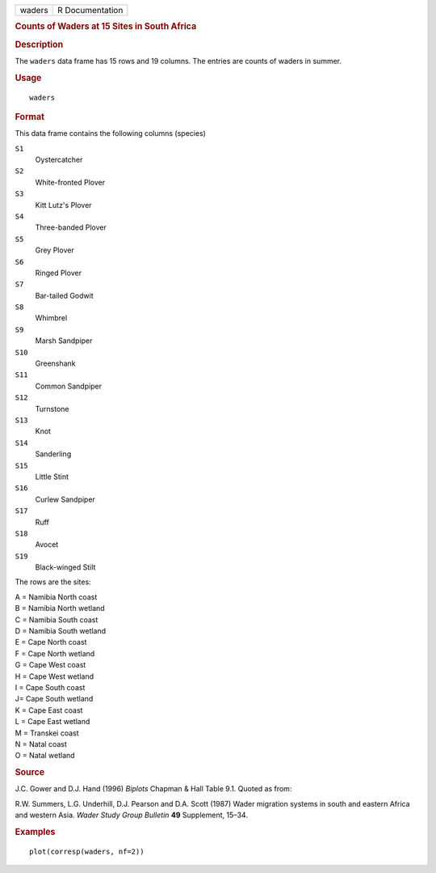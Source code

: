 .. container::

   .. container::

      ====== ===============
      waders R Documentation
      ====== ===============

      .. rubric:: Counts of Waders at 15 Sites in South Africa
         :name: counts-of-waders-at-15-sites-in-south-africa

      .. rubric:: Description
         :name: description

      The ``waders`` data frame has 15 rows and 19 columns. The entries
      are counts of waders in summer.

      .. rubric:: Usage
         :name: usage

      ::

         waders

      .. rubric:: Format
         :name: format

      This data frame contains the following columns (species)

      ``S1``
         Oystercatcher

      ``S2``
         White-fronted Plover

      ``S3``
         Kitt Lutz's Plover

      ``S4``
         Three-banded Plover

      ``S5``
         Grey Plover

      ``S6``
         Ringed Plover

      ``S7``
         Bar-tailed Godwit

      ``S8``
         Whimbrel

      ``S9``
         Marsh Sandpiper

      ``S10``
         Greenshank

      ``S11``
         Common Sandpiper

      ``S12``
         Turnstone

      ``S13``
         Knot

      ``S14``
         Sanderling

      ``S15``
         Little Stint

      ``S16``
         Curlew Sandpiper

      ``S17``
         Ruff

      ``S18``
         Avocet

      ``S19``
         Black-winged Stilt

      The rows are the sites:

      | A = Namibia North coast
      | B = Namibia North wetland
      | C = Namibia South coast
      | D = Namibia South wetland
      | E = Cape North coast
      | F = Cape North wetland
      | G = Cape West coast
      | H = Cape West wetland
      | I = Cape South coast
      | J= Cape South wetland
      | K = Cape East coast
      | L = Cape East wetland
      | M = Transkei coast
      | N = Natal coast
      | O = Natal wetland

      .. rubric:: Source
         :name: source

      J.C. Gower and D.J. Hand (1996) *Biplots* Chapman & Hall Table
      9.1. Quoted as from:

      R.W. Summers, L.G. Underhill, D.J. Pearson and D.A. Scott (1987)
      Wader migration systems in south and eastern Africa and western
      Asia. *Wader Study Group Bulletin* **49** Supplement, 15–34.

      .. rubric:: Examples
         :name: examples

      ::

         plot(corresp(waders, nf=2))
